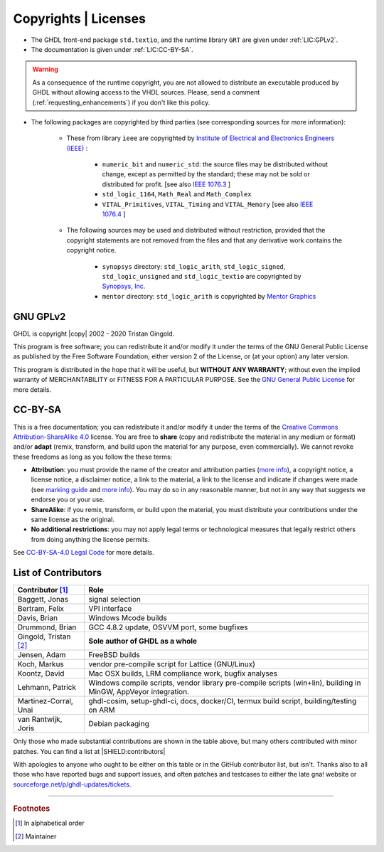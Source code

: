 .. _INTRO:Copyrights:

Copyrights | Licenses
#####################

- The GHDL front-end package ``std.textio``, and the runtime library ``GRT`` are given under :ref:`LIC:GPLv2`.
- The documentation is given under :ref:`LIC:CC-BY-SA`.

.. WARNING::
	As a consequence of the runtime copyright, you are not allowed to distribute an executable produced by GHDL without allowing access to the VHDL sources. Please, send a comment (:ref:`requesting_enhancements`) if you don't like this policy.

- The following packages are copyrighted by third parties (see corresponding sources for more information):

	- These from library ``ieee`` are copyrighted by `Institute of Electrical and Electronics Engineers (IEEE) <https://www.ieee.org>`_ :

		- ``numeric_bit`` and ``numeric_std``: the source files may be distributed without change, except as permitted by the standard; these may not be sold or distributed for profit. [see also `IEEE 1076.3 <http://ieeexplore.ieee.org/document/592543/>`_ ]
		- ``std_logic_1164``, ``Math_Real`` and ``Math_Complex``
		- ``VITAL_Primitives``, ``VITAL_Timing`` and ``VITAL_Memory`` [see also `IEEE 1076.4 <http://ieeexplore.ieee.org/document/954750/>`_ ]

	- The following sources may be used and distributed without restriction, provided that the copyright statements are not removed from the files and that any derivative work contains the copyright notice.

		- ``synopsys`` directory: ``std_logic_arith``, ``std_logic_signed``, ``std_logic_unsigned`` and ``std_logic_textio`` are copyrighted by `Synopsys, Inc. <https://www.synopsys.com/>`_
		- ``mentor`` directory: ``std_logic_arith`` is copyrighted by `Mentor Graphics <https://www.mentor.com>`_

.. _LIC:GPLv2:

GNU GPLv2
=========

GHDL is copyright |copy| 2002 - 2020 Tristan Gingold.

This program is free software; you can redistribute it and/or modify it under the terms of the GNU General Public License as published by the Free Software Foundation; either version 2 of the License, or (at your option) any later version.

This program is distributed in the hope that it will be useful, but **WITHOUT ANY WARRANTY**; without even the implied warranty of MERCHANTABILITY or FITNESS FOR A PARTICULAR PURPOSE. See the `GNU General Public License <https://www.gnu.org/licenses/old-licenses/gpl-2.0.html>`_ for more details.

.. _LIC:CC-BY-SA:

CC-BY-SA
========

This is a free documentation; you can redistribute it and/or modify it under the terms of the `Creative Commons Attribution-ShareAlike 4.0 <https://creativecommons.org/licenses/by-sa/4.0/>`_ license. You are free to **share** (copy and redistribute the material in any medium or format) and/or **adapt** (remix, transform, and build upon the material for any purpose, even commercially). We cannot revoke these freedoms as long as you follow the these terms:

- **Attribution**: you must provide the name of the creator and attribution parties (`more info <https://wiki.creativecommons.org/wiki/License_Versions#Detailed_attribution_comparison_chart>`__), a copyright notice, a license notice, a disclaimer notice, a link to the material, a link to the license and indicate if changes were made (see `marking guide <https://wiki.creativecommons.org/wiki/Best_practices_for_attribution#This_is_a_good_attribution_for_material_you_modified_slightly>`__ and `more info <https://wiki.creativecommons.org/wiki/License_Versions#Modifications_and_adaptations_must_be_marked_as_such>`__). You may do so in any reasonable manner, but not in any way that suggests we endorse you or your use.
- **ShareAlike**: if you remix, transform, or build upon the material, you must distribute your contributions under the same license as the original.
- **No additional restrictions**: you may not apply legal terms or technological measures that legally restrict others from doing anything the license permits.

See `CC-BY-SA-4.0 Legal Code <https://creativecommons.org/licenses/by-sa/4.0/legalcode.txt>`_ for more details.

.. _LIC:contributors:

List of Contributors
====================

=========================  ============================================================
Contributor [#f1]_         Role
=========================  ============================================================
Baggett, Jonas             signal selection
Bertram, Felix             VPI interface
Davis, Brian               Windows Mcode builds
Drummond, Brian            GCC 4.8.2 update, OSVVM port, some bugfixes
Gingold, Tristan [#f2]_    **Sole author of GHDL as a whole**
Jensen, Adam               FreeBSD builds
Koch, Markus               vendor pre-compile script for Lattice (GNU/Linux)
Koontz, David              Mac OSX builds, LRM compliance work, bugfix analyses
Lehmann, Patrick           Windows compile scripts, vendor library pre-compile scripts (win+lin), building in MinGW, AppVeyor integration.
Martinez-Corral, Unai      ghdl-cosim, setup-ghdl-ci, docs, docker/CI, termux build script, building/testing on ARM
van Rantwijk, Joris        Debian packaging
=========================  ============================================================

.. only:: html

   .. exec::
      from helpers import createShields
      createShields('shields')

Only those who made substantial contributions are shown in the table above, but many others contributed with minor patches. You can find a list at |SHIELD:contributors|

With apologies to anyone who ought to be either on this table or in the GitHub contributor list, but isn't. Thanks also to all those who have reported bugs and support issues, and often patches and testcases to either the late gna! website or `sourceforge.net/p/ghdl-updates/tickets <https://sourceforge.net/p/ghdl-updates/tickets/>`_.

--------------------------------------------------------------------------------

.. container:: footnotes

   .. rubric:: Footnotes

   .. [#f1] In alphabetical order
   .. [#f2] Maintainer
